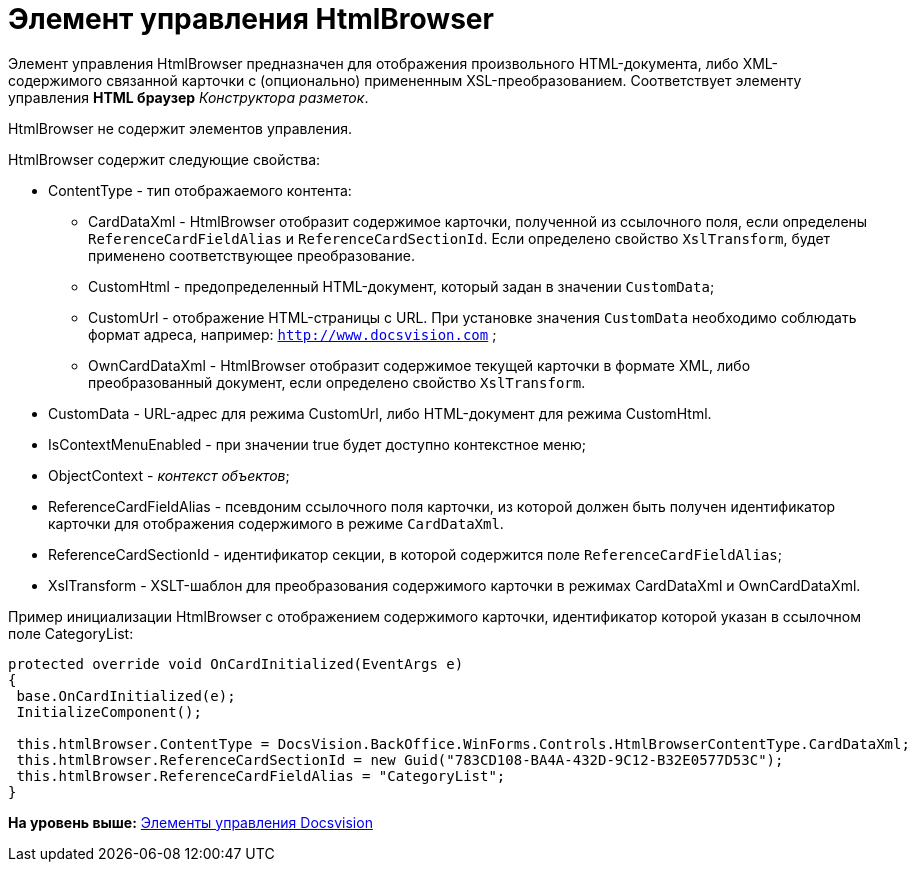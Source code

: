 = Элемент управления HtmlBrowser

Элемент управления HtmlBrowser предназначен для отображения произвольного HTML-документа, либо XML-содержимого связанной карточки с (опционально) примененным XSL-преобразованием. Соответствует элементу управления [.ph .uicontrol]*HTML браузер* [.dfn .term]_Конструктора разметок_.

HtmlBrowser не содержит элементов управления.

HtmlBrowser содержит следующие свойства:

* ContentType - тип отображаемого контента:
** CardDataXml - HtmlBrowser отобразит содержимое карточки, полученной из ссылочного поля, если определены `ReferenceCardFieldAlias` и `ReferenceCardSectionId`. Если определено свойство `XslTransform`, будет применено соответствующее преобразование.
** CustomHtml - предопределенный HTML-документ, который задан в значении `CustomData`;
** CustomUrl - отображение HTML-страницы с URL. При установке значения `CustomData` необходимо соблюдать формат адреса, например: [.ph .filepath]`http://www.docsvision.com` ;
** OwnCardDataXml - HtmlBrowser отобразит содержимое текущей карточки в формате XML, либо преобразованный документ, если определено свойство `XslTransform`.
* CustomData - URL-адрес для режима CustomUrl, либо HTML-документ для режима CustomHtml.
* IsContextMenuEnabled - при значении true будет доступно контекстное меню;
* ObjectContext - [.dfn .term]_контекст объектов_;
* ReferenceCardFieldAlias - псевдоним ссылочного поля карточки, из которой должен быть получен идентификатор карточки для отображения содержимого в режиме `CardDataXml`.
* ReferenceCardSectionId - идентификатор секции, в которой содержится поле `ReferenceCardFieldAlias`;
* XslTransform - XSLT-шаблон для преобразования содержимого карточки в режимах CardDataXml и OwnCardDataXml.

Пример инициализации HtmlBrowser с отображением содержимого карточки, идентификатор которой указан в ссылочном поле CategoryList:

[source,pre,codeblock]
----
protected override void OnCardInitialized(EventArgs e)
{
 base.OnCardInitialized(e);
 InitializeComponent();
 
 this.htmlBrowser.ContentType = DocsVision.BackOffice.WinForms.Controls.HtmlBrowserContentType.CardDataXml;
 this.htmlBrowser.ReferenceCardSectionId = new Guid("783CD108-BA4A-432D-9C12-B32E0577D53C");
 this.htmlBrowser.ReferenceCardFieldAlias = "CategoryList";
}
----

*На уровень выше:* xref:../pages/CardsDevCompControlsBO.adoc[Элементы управления Docsvision]

